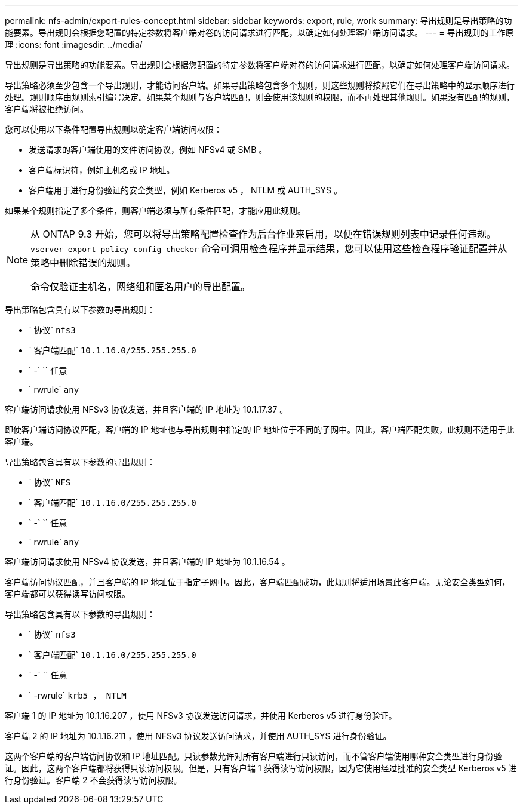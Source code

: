 ---
permalink: nfs-admin/export-rules-concept.html 
sidebar: sidebar 
keywords: export, rule, work 
summary: 导出规则是导出策略的功能要素。导出规则会根据您配置的特定参数将客户端对卷的访问请求进行匹配，以确定如何处理客户端访问请求。 
---
= 导出规则的工作原理
:icons: font
:imagesdir: ../media/


[role="lead"]
导出规则是导出策略的功能要素。导出规则会根据您配置的特定参数将客户端对卷的访问请求进行匹配，以确定如何处理客户端访问请求。

导出策略必须至少包含一个导出规则，才能访问客户端。如果导出策略包含多个规则，则这些规则将按照它们在导出策略中的显示顺序进行处理。规则顺序由规则索引编号决定。如果某个规则与客户端匹配，则会使用该规则的权限，而不再处理其他规则。如果没有匹配的规则，客户端将被拒绝访问。

您可以使用以下条件配置导出规则以确定客户端访问权限：

* 发送请求的客户端使用的文件访问协议，例如 NFSv4 或 SMB 。
* 客户端标识符，例如主机名或 IP 地址。
* 客户端用于进行身份验证的安全类型，例如 Kerberos v5 ， NTLM 或 AUTH_SYS 。


如果某个规则指定了多个条件，则客户端必须与所有条件匹配，才能应用此规则。

[NOTE]
====
从 ONTAP 9.3 开始，您可以将导出策略配置检查作为后台作业来启用，以便在错误规则列表中记录任何违规。`vserver export-policy config-checker` 命令可调用检查程序并显示结果，您可以使用这些检查程序验证配置并从策略中删除错误的规则。

命令仅验证主机名，网络组和匿名用户的导出配置。

====
导出策略包含具有以下参数的导出规则：

* ` 协议` `nfs3`
* ` 客户端匹配` `10.1.16.0/255.255.255.0`
* ` -` `` 任意
* ` rwrule` `any`


客户端访问请求使用 NFSv3 协议发送，并且客户端的 IP 地址为 10.1.17.37 。

即使客户端访问协议匹配，客户端的 IP 地址也与导出规则中指定的 IP 地址位于不同的子网中。因此，客户端匹配失败，此规则不适用于此客户端。

导出策略包含具有以下参数的导出规则：

* ` 协议` `NFS`
* ` 客户端匹配` `10.1.16.0/255.255.255.0`
* ` -` `` 任意
* ` rwrule` `any`


客户端访问请求使用 NFSv4 协议发送，并且客户端的 IP 地址为 10.1.16.54 。

客户端访问协议匹配，并且客户端的 IP 地址位于指定子网中。因此，客户端匹配成功，此规则将适用场景此客户端。无论安全类型如何，客户端都可以获得读写访问权限。

导出策略包含具有以下参数的导出规则：

* ` 协议` `nfs3`
* ` 客户端匹配` `10.1.16.0/255.255.255.0`
* ` -` `` 任意
* ` -rwrule` `krb5 ， NTLM`


客户端 1 的 IP 地址为 10.1.16.207 ，使用 NFSv3 协议发送访问请求，并使用 Kerberos v5 进行身份验证。

客户端 2 的 IP 地址为 10.1.16.211 ，使用 NFSv3 协议发送访问请求，并使用 AUTH_SYS 进行身份验证。

这两个客户端的客户端访问协议和 IP 地址匹配。只读参数允许对所有客户端进行只读访问，而不管客户端使用哪种安全类型进行身份验证。因此，这两个客户端都将获得只读访问权限。但是，只有客户端 1 获得读写访问权限，因为它使用经过批准的安全类型 Kerberos v5 进行身份验证。客户端 2 不会获得读写访问权限。
